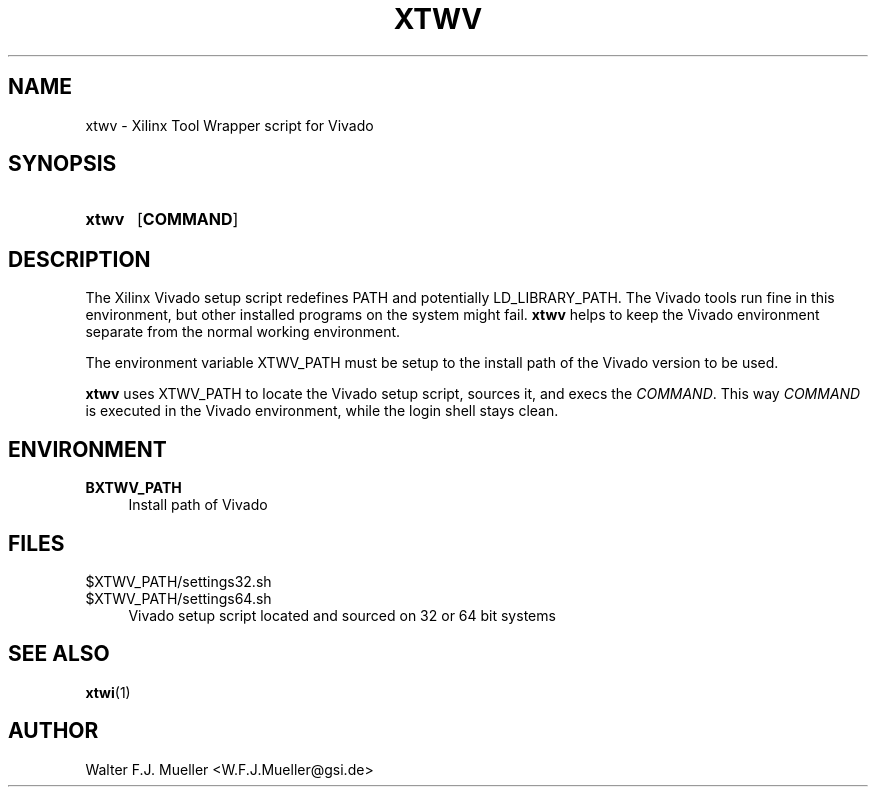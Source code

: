 .\"  -*- nroff -*-
.\"  $Id: xtwv.1 558 2014-06-01 22:20:51Z mueller $
.\"
.\" Copyright 2014- by Walter F.J. Mueller <W.F.J.Mueller@gsi.de>
.\" 
.\" ------------------------------------------------------------------
.
.TH XTWV 1 2014-04-21 "Retro Project" "Retro Project Manual"
.\" ------------------------------------------------------------------
.SH NAME
xtwv \- Xilinx Tool Wrapper script for Vivado
.\" ------------------------------------------------------------------
.SH SYNOPSIS
.
.SY xtwv 
.OP COMMAND
.YS
.
.\" ------------------------------------------------------------------
.SH DESCRIPTION
The Xilinx Vivado setup script redefines PATH and potentially LD_LIBRARY_PATH. 
The Vivado tools run fine in this environment, but other installed programs
on the system might fail. \fBxtwv\fP helps to keep the Vivado environment
separate from the normal working environment.

The environment variable XTWV_PATH must be setup to the install path 
of the Vivado version to be used. 

\fBxtwv\fP uses XTWV_PATH to locate the Vivado setup script, sources it, 
and execs the \fICOMMAND\fP. This way \fICOMMAND\fP is executed in the
Vivado environment, while the login shell stays clean.

.
.\" ------------------------------------------------------------------
.SH ENVIRONMENT
.TP 4
.B BXTWV_PATH
Install path of Vivado
.
.\" ------------------------------------------------------------------
.SH FILES
.TP 4
$XTWV_PATH/settings32.sh
.TQ
$XTWV_PATH/settings64.sh
Vivado setup script located and sourced on 32 or 64 bit systems
.
.\" ------------------------------------------------------------------
.SH "SEE ALSO"
.BR xtwi (1)
.
.\" ------------------------------------------------------------------
.SH AUTHOR
Walter F.J. Mueller <W.F.J.Mueller@gsi.de>
